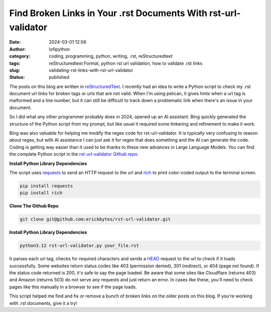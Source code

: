 Find Broken Links in Your .rst Documents With rst-url-validator
###############################################################
:date: 2024-03-01 12:56
:author: lofipython
:category: coding, programming, python, writing, .rst, reStructuredtext
:tags: reStructuredtext Format, python rst url validation, how to validate .rst links
:slug: validating-rst-links-with-rst-url-validator
:status: published

The posts on this blog are written in `reStructuredText <https://www.writethedocs.org/guide/writing/reStructuredText/>`__. 
I recently had an idea to write a Python script to check my .rst document url links for broken tags or urls that are not valid. 
When I'm using pelican, it gives hints when a url tag is malformed and a line number, but it can still be difficult 
to track down a problematic link when there's an issue in your document.

So I did what any other programmer probably does in 2024, opened up an AI assistant. Bing quickly generated the structure 
of the Python script from my prompt, but like usual it required some tinkering and refinement to make it work.

Bing was also valuable for helping me modify the regex code for rst-url-validator. It is typically very confusing to reason about regex, 
but with AI assistance I can just ask it for regex that does something and the AI can generate the code. Coding is getting way easier than 
it used to be thanks to these new advances in Large Language Models. You can find the complete Python script in the `rst-url-validator Github repo <https://github.com/erickbytes/rst-url-validator>`__.


**Install Python Library Dependencies**

The script uses `requests <https://pypi.org/project/requests/>`__ to send an HTTP request to the url 
and `rich <https://pypi.org/project/rich/>`__ to print color-coded output to the terminal screen. 

.. code:: console

   pip install requests
   pip install rich


**Clone The Github Repo**

.. code:: console

   git clone git@github.com:erickbytes/rst-url-validator.git


**Install Python Library Dependencies**

.. code:: console

   python3.12 rst-url-validator.py your_file.rst


.. image:: {static}/images/rst-report.png
  :alt: validate .rst document urls with python


It parses each url tag, checks for required characters and sends a `HEAD <https://developer.mozilla.org/en-US/docs/Web/HTTP/Methods/HEAD>`__ request 
to the url to check if it loads successfully. Some websites return status codes like 403 (permission denied), 301 (redirect), or 404 (page not found). 
If the status code returned is 200, it's safe to say the page loaded. Be aware that some sites like Cloudflare (returns 403) and Amazon (returns 503) do not serve 
any requests and just return an error. In cases like these, you'll need to check pages like this manually in a browser to see if the page loads.

This script helped me find and fix or remove a bunch of broken links on the older posts on this blog. If you're working with .rst documents, give it a try!